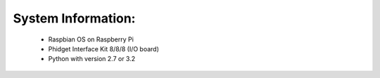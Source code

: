 System Information:
----------------------
	- Raspbian OS on Raspberry Pi
	- Phidget Interface Kit 8/8/8 (I/O board)
	- Python with version 2.7 or 3.2
